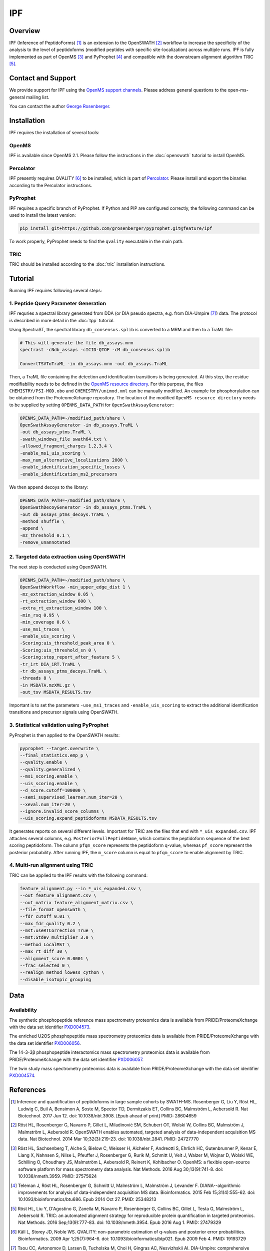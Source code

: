 IPF
=========

Overview
--------

IPF (Inference of PeptidoForms) [1]_ is an extension to the OpenSWATH [2]_ workflow to increase the specificity of the analysis to the level of peptidoforms (modified peptides with specific site-localization) across multiple runs. IPF is fully implemented as part of OpenMS [3]_ and PyProphet [4]_ and compatible with the downstream alignment algorithm TRIC [5]_.

Contact and Support
-------------------

We provide support for IPF using the `OpenMS support channels
<http://open-ms.sourceforge.net/support/bugs/>`_. Please address general questions to the open-ms-general mailing list.

You can contact the author `George Rosenberger
<http://www.rosenberger.pro>`_.

Installation
------------

IPF requires the installation of several tools:

OpenMS
~~~~~~~~~~

IPF is available since OpenMS 2.1. Please follow the instructions in the :doc:`openswath` tutorial to install OpenMS.

Percolator
~~~~~~~~~~

IPF presently requires QVALITY [6]_ to be installed, which is part of `Percolator
<http://www.percolator.ms>`_. Please install and export the binaries according to the Percolator instructions.

PyProphet
~~~~~~~~~~

IPF requires a specific branch of PyProphet. If Python and PIP are configured correctly, the following command can be used to install the latest version:

.. code-block:: bash

   pip install git+https://github.com/grosenberger/pyprophet.git@feature/ipf

To work properly, PyProphet needs to find the ``qvality`` executable in the main path.

TRIC
~~~~

TRIC should be installed according to the :doc:`tric` installation instructions.


Tutorial
--------

Running IPF requires following several steps:

1. Peptide Query Parameter Generation
~~~~~~~~~~~~~~~~~~~~~~~~~~~~~~~~~~~~~

IPF requries a spectral library generated from DDA (or DIA pseudo spectra, e.g. from DIA-Umpire [7]_) data. The protocol is described in more detail in the :doc:`tpp` tutorial.

Using SpectraST, the spectral library ``db_consensus.splib`` is converted to a MRM and then to a TraML file:

.. code-block:: bash

   # This will generate the file db_assays.mrm
   spectrast -cNdb_assays -cICID-QTOF -cM db_consensus.splib

   ConvertTSVToTraML -in db_assays.mrm -out db_assays.TraML

Then, a TraML file containing the detection and identification transitions is being generated. At this step, the residue modifiability needs to be defined in the `OpenMS resource directory
<https://github.com/OpenMS/OpenMS/tree/develop/share/OpenMS>`_. For this purpose, the files ``CHEMISTRY/PSI-MOD.obo`` and ``CHEMISTRY/unimod.xml`` can be manually modified. An example for phosphorylation can be obtained from the ProteomeXchange repository. The location of the modified ``OpenMS resource directory`` needs to be supplied by setting ``OPENMS_DATA_PATH`` for ``OpenSwathAssayGenerator``:

.. code-block:: bash

   OPENMS_DATA_PATH=~/modified_path/share \
   OpenSwathAssayGenerator -in db_assays.TraML \
   -out db_assays_ptms.TraML \
   -swath_windows_file swath64.txt \
   -allowed_fragment_charges 1,2,3,4 \
   -enable_ms1_uis_scoring \
   -max_num_alternative_localizations 2000 \
   -enable_identification_specific_losses \
   -enable_identification_ms2_precursors

We then append decoys to the library:

.. code-block:: bash

   OPENMS_DATA_PATH=~/modified_path/share \
   OpenSwathDecoyGenerator -in db_assays_ptms.TraML \
   -out db_assays_ptms_decoys.TraML \
   -method shuffle \
   -append \
   -mz_threshold 0.1 \
   -remove_unannotated

2. Targeted data extraction using OpenSWATH
~~~~~~~~~~~~~~~~~~~~~~~~~~~~~~~~~~~~~~~~~~~

The next step is conducted using OpenSWATH. 

.. code-block:: bash

   OPENMS_DATA_PATH=~/modified_path/share \
   OpenSwathWorkflow -min_upper_edge_dist 1 \
   -mz_extraction_window 0.05 \
   -rt_extraction_window 600 \
   -extra_rt_extraction_window 100 \
   -min_rsq 0.95 \
   -min_coverage 0.6 \
   -use_ms1_traces \
   -enable_uis_scoring \
   -Scoring:uis_threshold_peak_area 0 \
   -Scoring:uis_threshold_sn 0 \
   -Scoring:stop_report_after_feature 5 \
   -tr_irt DIA_iRT.TraML \
   -tr db_assays_ptms_decoys.TraML \
   -threads 8 \
   -in MSDATA.mzXML.gz \
   -out_tsv MSDATA_RESULTS.tsv

Important is to set the parameters ``-use_ms1_traces`` and ``-enable_uis_scoring`` to extract the additional identification transitions and precursor signals using OpenSWATH.

3. Statistical validation using PyProphet
~~~~~~~~~~~~~~~~~~~~~~~~~~~~~~~~~~~~~~~~~
PyProphet is then applied to the OpenSWATH results:

.. code-block:: bash

   pyprophet --target.overwrite \
   --final_statistics.emp_p \
   --qvality.enable \
   --qvality.generalized \
   --ms1_scoring.enable \
   --uis_scoring.enable \
   --d_score.cutoff=100000 \
   --semi_supervised_learner.num_iter=20 \
   --xeval.num_iter=20 \
   --ignore.invalid_score_columns \
   --uis_scoring.expand_peptidoforms MSDATA_RESULTS.tsv

It generates reports on several different levels. Important for TRIC are the files that end with ``*_uis_expanded.csv``. IPF attaches several columns, e.g. ``PosteriorFullPeptideName``, which contains the peptidoform sequence of the best scoring peptidoform. The column ``pfqm_score`` represents the peptidoform q-value, whereas ``pf_score`` represent the posterior probability. After running IPF, the ``m_score`` column is equal to ``pfqm_score`` to enable alignment by TRIC.

4. Multi-run alignment using TRIC
~~~~~~~~~~~~~~~~~~~~~~~~~~~~~~~~~

TRIC can be applied to the IPF results with the following command:

.. code-block:: bash

   feature_alignment.py --in *_uis_expanded.csv \
   --out feature_alignment.csv \
   --out_matrix feature_alignment_matrix.csv \
   --file_format openswath \
   --fdr_cutoff 0.01 \
   --max_fdr_quality 0.2 \
   --mst:useRTCorrection True \
   --mst:Stdev_multiplier 3.0 \
   --method LocalMST \
   --max_rt_diff 30 \
   --alignment_score 0.0001 \
   --frac_selected 0 \
   --realign_method lowess_cython \
   --disable_isotopic_grouping

Data
----
Availability
~~~~~~~~~~~~

The synthetic phosphopeptide reference mass spectrometry proteomics data is available from PRIDE/ProteomeXchange with the data set identifier `PXD004573
<https://www.ebi.ac.uk/pride/archive/projects/PXD004573>`_.

The enriched U2OS phosphopeptide mass spectrometry proteomics data is available from PRIDE/ProteomeXchange with the data set identifier `PXD006056
<https://www.ebi.ac.uk/pride/archive/projects/PXD006056>`_.

The 14-3-3β phosphopeptide interactomics mass spectrometry proteomics data is available from PRIDE/ProteomeXchange with the data set identifier `PXD006057
<https://www.ebi.ac.uk/pride/archive/projects/PXD006057>`_.

The twin study mass spectrometry proteomics data is available from PRIDE/ProteomeXchange with the data set identifier `PXD004574
<https://www.ebi.ac.uk/pride/archive/projects/PXD004574>`_.

References
----------

.. [1] Inference and quantification of peptidoforms in large sample cohorts by SWATH-MS. Rosenberger G, Liu Y, Röst HL, Ludwig C, Buil A, Bensimon A, Soste M, Spector TD, Dermitzakis ET, Collins BC, Malmström L, Aebersold R. Nat Biotechnol. 2017 Jun 12. doi: 10.1038/nbt.3908. [Epub ahead of print] PMID: 28604659

.. [2] Röst HL, Rosenberger G, Navarro P, Gillet L, Miladinović SM, Schubert OT, Wolski W, Collins BC, Malmström J, Malmström L, Aebersold R. OpenSWATH enables automated, targeted analysis of data-independent acquisition MS data. Nat Biotechnol. 2014 Mar 10;32(3):219-23. doi: 10.1038/nbt.2841. PMID: 24727770

.. [3] Röst HL, Sachsenberg T, Aiche S, Bielow C, Weisser H, Aicheler F, Andreotti S, Ehrlich HC, Gutenbrunner P, Kenar E, Liang X, Nahnsen S, Nilse L, Pfeuffer J, Rosenberger G, Rurik M, Schmitt U, Veit J, Walzer M, Wojnar D, Wolski WE, Schilling O, Choudhary JS, Malmström L, Aebersold R, Reinert K, Kohlbacher O. OpenMS: a flexible open-source software platform for mass spectrometry data analysis. Nat Methods. 2016 Aug 30;13(9):741-8. doi: 10.1038/nmeth.3959. PMID: 27575624

.. [4] Teleman J, Röst HL, Rosenberger G, Schmitt U, Malmström L, Malmström J, Levander F. DIANA--algorithmic improvements for analysis of data-independent acquisition MS data. Bioinformatics. 2015 Feb 15;31(4):555-62. doi: 10.1093/bioinformatics/btu686. Epub 2014 Oct 27. PMID: 25348213

.. [5] Röst HL, Liu Y, D'Agostino G, Zanella M, Navarro P, Rosenberger G, Collins BC, Gillet L, Testa G, Malmström L, Aebersold R. TRIC: an automated alignment strategy for reproducible protein quantification in targeted proteomics. Nat Methods. 2016 Sep;13(9):777-83. doi: 10.1038/nmeth.3954. Epub 2016 Aug 1. PMID: 27479329

.. [6] Käll L, Storey JD, Noble WS. QVALITY: non-parametric estimation of q-values and posterior error probabilities. Bioinformatics. 2009 Apr 1;25(7):964-6. doi: 10.1093/bioinformatics/btp021. Epub 2009 Feb 4. PMID: 19193729

.. [7] Tsou CC, Avtonomov D, Larsen B, Tucholska M, Choi H, Gingras AC, Nesvizhskii AI. DIA-Umpire: comprehensive computational framework for data-independent acquisition proteomics. Nat Methods. 2015 Mar;12(3):258-64, 7 p following 264. doi: 10.1038/nmeth.3255. Epub 2015 Jan 19. PMID: 25599550
